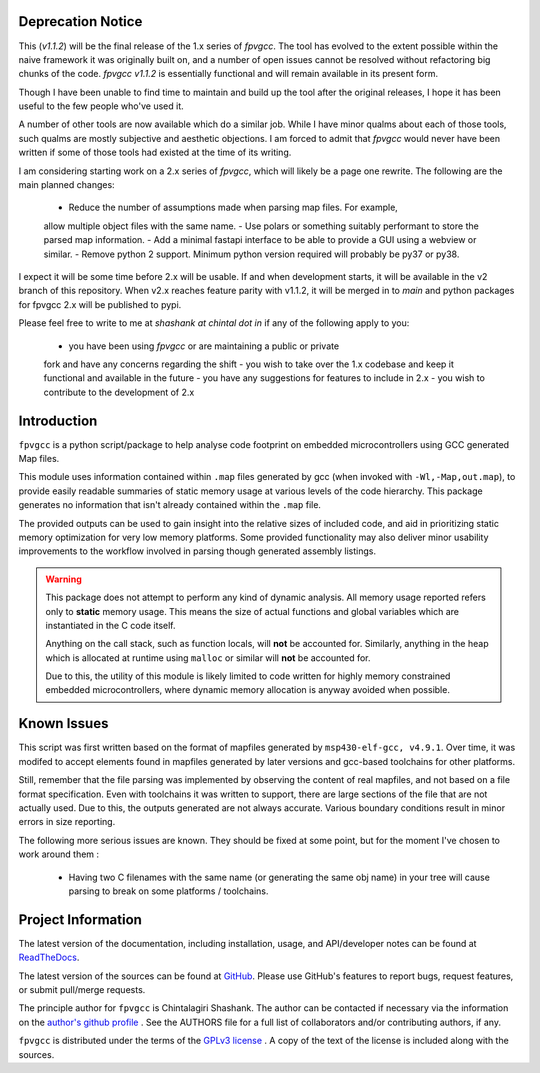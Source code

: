 

.. image:: https://img.shields.io/pypi/v/fpvgcc.svg?logo=pypi
    :target: https://pypi.org/project/fpvgcc

.. image:: https://img.shields.io/pypi/pyversions/fpvgcc.svg?logo=pypi
    :target: https://pypi.org/project/fpvgcc

.. image:: https://img.shields.io/travis/ebs-universe/fpv-gcc.svg?logo=travis
    :target: https://travis-ci.org/ebs-universe/fpv-gcc

.. image:: https://img.shields.io/coveralls/github/ebs-universe/fpv-gcc.svg?logo=coveralls
    :target: https://coveralls.io/github/ebs-universe/fpv-gcc

.. image:: https://img.shields.io/requires/github/ebs-universe/fpv-gcc.svg
    :target: https://requires.io/github/ebs-universe/fpv-gcc/requirements

.. image:: https://img.shields.io/pypi/l/fpvgcc.svg
    :target: https://www.gnu.org/licenses/gpl-3.0.en.html



.. inclusion-marker-do-not-remove

.. raw:: latex

       \vspace*{\fill}

Deprecation Notice
------------------

This (`v1.1.2`) will be the final release of the 1.x series of `fpvgcc`. 
The tool has evolved to the extent possible within the naive framework 
it was originally built on, and a number of open issues cannot be resolved
without refactoring big chunks of the code. `fpvgcc v1.1.2` is essentially 
functional and will remain available in its present form.

Though I have been unable to find time to maintain and build up the tool 
after the original releases, I hope it has been useful to the few people 
who've used it. 

A number of other tools are now available which do a similar job. While I 
have minor qualms about each of those tools, such qualms are mostly 
subjective and aesthetic objections. I am forced to admit that `fpvgcc` 
would never have been written if some of those tools had existed at the 
time of its writing.  

I am considering starting work on a 2.x series of `fpvgcc`, which will 
likely be a page one rewrite. The following are the main planned changes:
    - Reduce the number of assumptions made when parsing map files. For example, 
    allow multiple object files with the same name. 
    - Use polars or something suitably performant to store the parsed map 
    information.
    - Add a minimal fastapi interface to be able to provide a GUI using a 
    webview or similar.
    - Remove python 2 support. Minimum python version required will probably 
    be py37 or py38.

I expect it will be some time before 2.x will be usable. If and when 
development starts, it will be available in the v2 branch of this 
repository. When v2.x reaches feature parity with v1.1.2, it will be 
merged in to `main` and python packages for fpvgcc 2.x will be published 
to pypi.

Please feel free to write to me at `shashank at chintal dot in` if any 
of the following apply to you:
    - you have been using `fpvgcc` or are maintaining a public or private 
    fork and have any concerns regarding the shift
    - you wish to take over the 1.x codebase and keep it functional and 
    available in the future  
    - you have any suggestions for features to include in 2.x 
    - you wish to contribute to the development of 2.x  


Introduction
------------

``fpvgcc`` is a python script/package to help analyse code footprint on
embedded microcontrollers using GCC generated Map files.

This module uses information contained within ``.map`` files generated by
gcc (when invoked with ``-Wl,-Map,out.map``), to provide easily
readable summaries of static memory usage at various levels of the code
hierarchy. This package generates no information that isn't already contained
within the ``.map`` file.

The provided outputs can be used to gain insight into the relative sizes of
included code, and aid in prioritizing static memory optimization for very
low memory platforms. Some provided functionality may also deliver minor
usability improvements to the workflow involved in parsing though generated
assembly listings.


.. warning::
    This package does not attempt to perform any kind of dynamic analysis.
    All memory usage reported refers only to **static** memory usage. This
    means the size of actual functions and global variables which are
    instantiated in the C code itself.

    Anything on the call stack, such as function locals, will **not** be
    accounted for. Similarly, anything in the heap which is allocated at
    runtime using ``malloc`` or similar will **not** be accounted for.

    Due to this, the utility of this module is likely limited to code
    written for highly memory constrained embedded microcontrollers, where
    dynamic memory allocation is anyway avoided when possible.

.. raw:: latex

    \clearpage
    \tableofcontents
    \clearpage

Known Issues
------------

This script was first written based on the format of mapfiles
generated by ``msp430-elf-gcc, v4.9.1``. Over time, it was modifed to
accept elements found in mapfiles generated by later versions and gcc-based
toolchains for other platforms.

Still, remember that the file parsing was implemented by observing the
content of real mapfiles, and not based on a file format specification.
Even with toolchains it was written to support, there are large sections
of the file that are not actually used. Due to this, the outputs generated
are not always accurate. Various boundary conditions result in minor errors
in size reporting.

The following more serious issues are known. They should be fixed at some
point, but for the moment I've chosen to work around them :

    - Having two C filenames with the same name (or generating the same
      obj name) in your tree will cause parsing to break on some
      platforms / toolchains.


Project Information
-------------------

The latest version of the documentation, including installation, usage, and
API/developer notes can be found at
`ReadTheDocs <https://fpv-gcc.readthedocs.io/en/latest/index.html>`_.

The latest version of the sources can be found at
`GitHub <https://github.com/ebs-universe/fpv-gcc>`_. Please use GitHub's features
to report bugs, request features, or submit pull/merge requests.

The principle author for ``fpvgcc`` is Chintalagiri Shashank. The author can
be contacted if necessary via the information on the
`author's github profile <https://github.com/chintal>`_ . See the AUTHORS file
for a full list of collaborators and/or contributing authors, if any.

``fpvgcc`` is distributed under the terms of the
`GPLv3 license <https://www.gnu.org/licenses/gpl-3.0-standalone.html>`_ .
A copy of the text of the license is included along with the sources.
